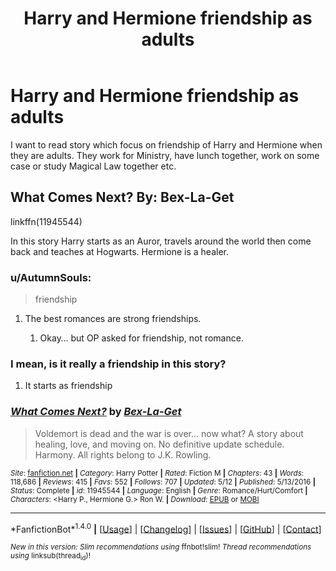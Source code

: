 #+TITLE: Harry and Hermione friendship as adults

* Harry and Hermione friendship as adults
:PROPERTIES:
:Author: Crawfield96
:Score: 13
:DateUnix: 1509785985.0
:DateShort: 2017-Nov-04
:END:
I want to read story which focus on friendship of Harry and Hermione when they are adults. They work for Ministry, have lunch together, work on some case or study Magical Law together etc.


** What Comes Next? By: Bex-La-Get

linkffn(11945544)

In this story Harry starts as an Auror, travels around the world then come back and teaches at Hogwarts. Hermione is a healer.
:PROPERTIES:
:Author: carlos1096
:Score: 3
:DateUnix: 1509799783.0
:DateShort: 2017-Nov-04
:END:

*** u/AutumnSouls:
#+begin_quote
  friendship
#+end_quote
:PROPERTIES:
:Author: AutumnSouls
:Score: 6
:DateUnix: 1509816604.0
:DateShort: 2017-Nov-04
:END:

**** The best romances are strong friendships.
:PROPERTIES:
:Author: Hellstrike
:Score: 8
:DateUnix: 1509830971.0
:DateShort: 2017-Nov-05
:END:

***** Okay... but OP asked for friendship, not romance.
:PROPERTIES:
:Author: AutumnSouls
:Score: 2
:DateUnix: 1509836719.0
:DateShort: 2017-Nov-05
:END:


*** I mean, is it really a friendship in this story?
:PROPERTIES:
:Author: Gigadweeb
:Score: 1
:DateUnix: 1509805775.0
:DateShort: 2017-Nov-04
:END:

**** It starts as friendship
:PROPERTIES:
:Author: carlos1096
:Score: 2
:DateUnix: 1509893027.0
:DateShort: 2017-Nov-05
:END:


*** [[http://www.fanfiction.net/s/11945544/1/][*/What Comes Next?/*]] by [[https://www.fanfiction.net/u/5387477/Bex-La-Get][/Bex-La-Get/]]

#+begin_quote
  Voldemort is dead and the war is over... now what? A story about healing, love, and moving on. No definitive update schedule. Harmony. All rights belong to J.K. Rowling.
#+end_quote

^{/Site/: [[http://www.fanfiction.net/][fanfiction.net]] *|* /Category/: Harry Potter *|* /Rated/: Fiction M *|* /Chapters/: 43 *|* /Words/: 118,686 *|* /Reviews/: 415 *|* /Favs/: 552 *|* /Follows/: 707 *|* /Updated/: 5/12 *|* /Published/: 5/13/2016 *|* /Status/: Complete *|* /id/: 11945544 *|* /Language/: English *|* /Genre/: Romance/Hurt/Comfort *|* /Characters/: <Harry P., Hermione G.> Ron W. *|* /Download/: [[http://www.ff2ebook.com/old/ffn-bot/index.php?id=11945544&source=ff&filetype=epub][EPUB]] or [[http://www.ff2ebook.com/old/ffn-bot/index.php?id=11945544&source=ff&filetype=mobi][MOBI]]}

--------------

*FanfictionBot*^{1.4.0} *|* [[[https://github.com/tusing/reddit-ffn-bot/wiki/Usage][Usage]]] | [[[https://github.com/tusing/reddit-ffn-bot/wiki/Changelog][Changelog]]] | [[[https://github.com/tusing/reddit-ffn-bot/issues/][Issues]]] | [[[https://github.com/tusing/reddit-ffn-bot/][GitHub]]] | [[[https://www.reddit.com/message/compose?to=tusing][Contact]]]

^{/New in this version: Slim recommendations using/ ffnbot!slim! /Thread recommendations using/ linksub(thread_id)!}
:PROPERTIES:
:Author: FanfictionBot
:Score: 1
:DateUnix: 1509799799.0
:DateShort: 2017-Nov-04
:END:
